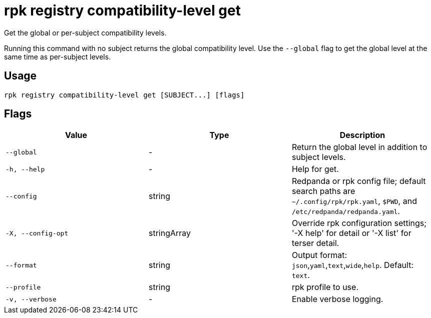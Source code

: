 = rpk registry compatibility-level get
:description: rpk registry compatibility-level get

Get the global or per-subject compatibility levels.

Running this command with no subject returns the global compatibility level. Use the `--global` flag to get the global level at the same time as per-subject levels.

== Usage

[,bash]
----
rpk registry compatibility-level get [SUBJECT...] [flags]
----

== Flags

[cols="1m,1a,2a]
|===
|*Value* |*Type* |*Description*

|`--global` |- |Return the global level in addition to subject levels.

|`-h, --help` |- |Help for get.

|`--config` |string |Redpanda or rpk config file; default search paths are `~/.config/rpk/rpk.yaml`, `$PWD`, and `/etc/redpanda/redpanda.yaml`.

|`-X, --config-opt` |stringArray |Override rpk configuration settings; '-X help' for detail or '-X list' for terser detail.

|`--format` |string |Output format: `json`,`yaml`,`text`,`wide`,`help`. Default: `text`.

|`--profile` |string |rpk profile to use.

|`-v, --verbose` |- |Enable verbose logging.
|===
